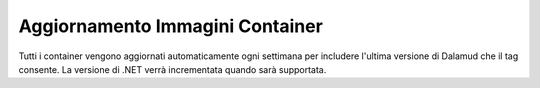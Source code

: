 *****
Aggiornamento Immagini Container
*****

Tutti i container vengono aggiornati automaticamente ogni settimana per
includere l'ultima versione di Dalamud che il tag consente. La versione
di .NET verrà incrementata quando sarà supportata.